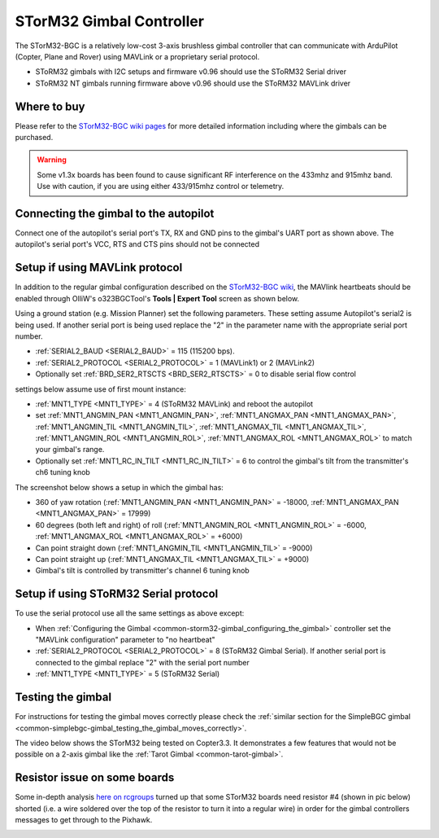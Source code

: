 .. _common-storm32-gimbal:

=========================
STorM32 Gimbal Controller
=========================

The STorM32-BGC is a relatively low-cost 3-axis brushless gimbal
controller that can communicate with ArduPilot (Copter, Plane and Rover)
using MAVLink or a proprietary serial protocol.

- SToRM32 gimbals with I2C setups and firmware v0.96 should use the SToRM32 Serial driver
- SToRM32 NT gimbals running firmware above v0.96 should use the SToRM32 MAVLink driver

Where to buy
============

Please refer to the `STorM32-BGC wiki pages <http://www.olliw.eu/storm32bgc-wiki/Main_Page>`__ for more detailed information including where the gimbals can be purchased.

.. warning::

    Some v1.3x boards has been found to cause significant RF interference on the 433mhz and 915mhz band.
    Use with caution, if you are using either 433/915mhz control or telemetry.

Connecting the gimbal to the autopilot
======================================

.. image:: ../../../images/pixhawk_SToRM32_connections.jpg
    :target: ../_images/pixhawk_SToRM32_connections.jpg

Connect one of the  autopilot's serial port's TX, RX and GND pins to the gimbal's UART port as shown above.  The autopilot's serial port's VCC, RTS and CTS pins should not be connected

.. _common-storm32-gimbal_configuring_the_gimbal:

Setup if using MAVLink protocol
===============================

In addition to the regular gimbal configuration described on the
`STorM32-BGC wiki <http://www.olliw.eu/storm32bgc-wiki/Getting_Started>`__, the
MAVlink heartbeats should be enabled through OlliW's o323BGCTool's
**Tools \| Expert Tool** screen as shown below.

.. image:: ../../../images/SToRM32_enableMavlink.png
    :target: ../_images/SToRM32_enableMavlink.png

Using a ground station (e.g. Mission Planner) set the following parameters.  These setting assume Autopilot's serial2 is being used.  If another serial port is being used replace the "2" in the parameter name with the appropriate serial port number.

-  :ref:`SERIAL2_BAUD <SERIAL2_BAUD>` = 115 (115200 bps).
-  :ref:`SERIAL2_PROTOCOL <SERIAL2_PROTOCOL>` = 1 (MAVLink1) or 2 (MAVLink2)
-  Optionally set :ref:`BRD_SER2_RTSCTS <BRD_SER2_RTSCTS>` = 0 to disable serial flow control

.. image:: ../../../images/SToRM32_MP_Serial2Baud_new.png
    :target: ../_images/SToRM32_MP_Serial2Baud_new.png

settings below assume use of first mount instance:

- :ref:`MNT1_TYPE <MNT1_TYPE>` = 4 (SToRM32 MAVLink) and reboot the autopilot
- set :ref:`MNT1_ANGMIN_PAN <MNT1_ANGMIN_PAN>`, :ref:`MNT1_ANGMAX_PAN <MNT1_ANGMAX_PAN>`, :ref:`MNT1_ANGMIN_TIL <MNT1_ANGMIN_TIL>`, :ref:`MNT1_ANGMAX_TIL <MNT1_ANGMAX_TIL>`, :ref:`MNT1_ANGMIN_ROL <MNT1_ANGMIN_ROL>`, :ref:`MNT1_ANGMAX_ROL <MNT1_ANGMAX_ROL>` to match your gimbal's range.
- Optionally set :ref:`MNT1_RC_IN_TILT <MNT1_RC_IN_TILT>` = 6 to control the gimbal's tilt from the transmitter's ch6 tuning knob

The screenshot below shows a setup in which the gimbal has:

- 360 of yaw rotation (:ref:`MNT1_ANGMIN_PAN <MNT1_ANGMIN_PAN>` = -18000, :ref:`MNT1_ANGMAX_PAN <MNT1_ANGMAX_PAN>`  = 17999)
- 60 degrees (both left and right) of roll (:ref:`MNT1_ANGMIN_ROL <MNT1_ANGMIN_ROL>` = -6000, :ref:`MNT1_ANGMAX_ROL <MNT1_ANGMAX_ROL>`  = +6000)
- Can point straight down (:ref:`MNT1_ANGMIN_TIL <MNT1_ANGMIN_TIL>` = -9000)
- Can point straight up (:ref:`MNT1_ANGMAX_TIL <MNT1_ANGMAX_TIL>` = +9000)
- Gimbal's tilt is controlled by transmitter's channel 6 tuning knob

.. image:: ../../../images/SToRM32_MP_MountParams.png
    :target: ../_images/SToRM32_MP_MountParams.png

Setup if using SToRM32 Serial protocol
======================================

To use the serial protocol use all the same settings as above except:

-  When :ref:`Configuring the Gimbal <common-storm32-gimbal_configuring_the_gimbal>` controller set the "MAVLink configuration" parameter to "no heartbeat"
-  :ref:`SERIAL2_PROTOCOL <SERIAL2_PROTOCOL>` = 8 (SToRM32 Gimbal Serial).  If another serial port is connected to the gimbal replace "2" with the serial port number
-  :ref:`MNT1_TYPE <MNT1_TYPE>` = 5 (SToRM32 Serial)

Testing the gimbal
==================

For instructions for testing the gimbal moves correctly please check the
:ref:`similar section for the SimpleBGC gimbal <common-simplebgc-gimbal_testing_the_gimbal_moves_correctly>`.

The video below shows the STorM32 being tested on Copter3.3. 
It demonstrates a few features that would not be possible on a 2-axis gimbal like the :ref:`Tarot Gimbal <common-tarot-gimbal>`.

..  youtube:: LAKrGXSFWpM
    :width: 100%

Resistor issue on some boards
=============================

Some in-depth analysis `here on rcgroups <https://www.rcgroups.com/forums/showthread.php?2494532-Storm32-with-Pixhawk-over-serial-connection/page5>`__
turned up that some STorM32 boards need resistor #4 (shown in pic below)
shorted (i.e. a wire soldered over the top of the resistor to turn it
into a regular wire) in order for the gimbal controllers messages to get
through to the Pixhawk.

.. image:: ../../../images/Gimbal_SToRM32_resistorFix.jpg
    :target: ../_images/Gimbal_SToRM32_resistorFix.jpg
